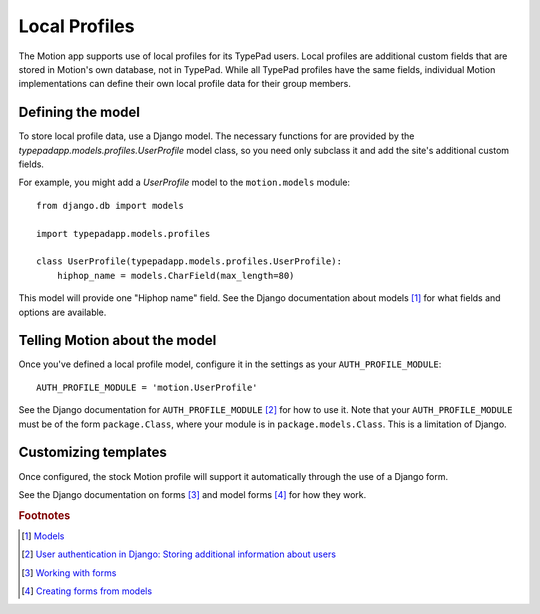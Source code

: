 Local Profiles
==============

The Motion app supports use of local profiles for its TypePad users. Local
profiles are additional custom fields that are stored in Motion's own
database, not in TypePad. While all TypePad profiles have the same fields,
individual Motion implementations can define their own local profile data for
their group members.


Defining the model
------------------

To store local profile data, use a Django model. The necessary functions for
are provided by the `typepadapp.models.profiles.UserProfile` model class, so
you need only subclass it and add the site's additional custom fields.

For example, you might add a `UserProfile` model to the ``motion.models``
module::

   from django.db import models

   import typepadapp.models.profiles

   class UserProfile(typepadapp.models.profiles.UserProfile):
       hiphop_name = models.CharField(max_length=80)

This model will provide one "Hiphop name" field. See the Django documentation
about models [#models]_ for what fields and options are available.


Telling Motion about the model
------------------------------

Once you've defined a local profile model, configure it in the settings as
your ``AUTH_PROFILE_MODULE``::

   AUTH_PROFILE_MODULE = 'motion.UserProfile'

See the Django documentation for ``AUTH_PROFILE_MODULE`` [#apm]_
for how to use it. Note that your ``AUTH_PROFILE_MODULE`` must be of the form
``package.Class``, where your module is in ``package.models.Class``. This is a
limitation of Django.


Customizing templates
---------------------

Once configured, the stock Motion profile will support it automatically
through the use of a Django form.

See the Django documentation on forms [#forms]_ and model forms [#modelform]_
for how they work.


.. rubric:: Footnotes

.. [#models] `Models <http://docs.djangoproject.com/en/1.0/topics/db/models/>`__
.. [#apm] `User authentication in Django: Storing additional information about users <http://docs.djangoproject.com/en/1.0/topics/auth/#storing-additional-information-about-users>`_
.. [#forms] `Working with forms <http://docs.djangoproject.com/en/1.0/topics/forms/>`_
.. [#modelform] `Creating forms from models <http://docs.djangoproject.com/en/1.0/topics/forms/modelforms/>`_
